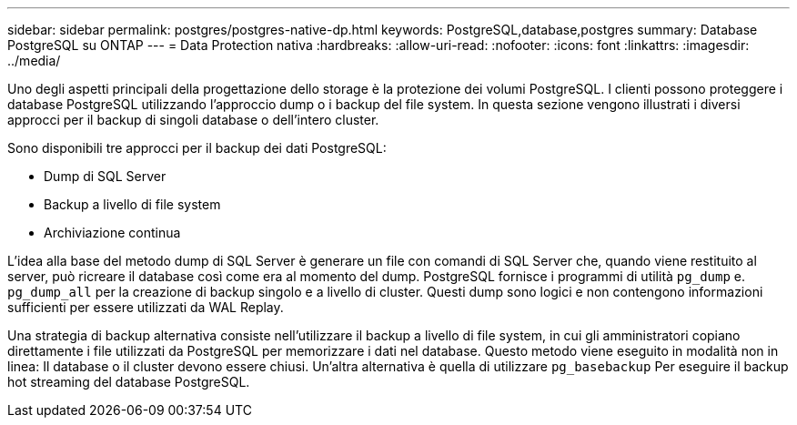 ---
sidebar: sidebar 
permalink: postgres/postgres-native-dp.html 
keywords: PostgreSQL,database,postgres 
summary: Database PostgreSQL su ONTAP 
---
= Data Protection nativa
:hardbreaks:
:allow-uri-read: 
:nofooter: 
:icons: font
:linkattrs: 
:imagesdir: ../media/


[role="lead"]
Uno degli aspetti principali della progettazione dello storage è la protezione dei volumi PostgreSQL. I clienti possono proteggere i database PostgreSQL utilizzando l'approccio dump o i backup del file system. In questa sezione vengono illustrati i diversi approcci per il backup di singoli database o dell'intero cluster.

Sono disponibili tre approcci per il backup dei dati PostgreSQL:

* Dump di SQL Server
* Backup a livello di file system
* Archiviazione continua


L'idea alla base del metodo dump di SQL Server è generare un file con comandi di SQL Server che, quando viene restituito al server, può ricreare il database così come era al momento del dump. PostgreSQL fornisce i programmi di utilità `pg_dump` e. `pg_dump_all` per la creazione di backup singolo e a livello di cluster. Questi dump sono logici e non contengono informazioni sufficienti per essere utilizzati da WAL Replay.

Una strategia di backup alternativa consiste nell'utilizzare il backup a livello di file system, in cui gli amministratori copiano direttamente i file utilizzati da PostgreSQL per memorizzare i dati nel database. Questo metodo viene eseguito in modalità non in linea: Il database o il cluster devono essere chiusi. Un'altra alternativa è quella di utilizzare `pg_basebackup` Per eseguire il backup hot streaming del database PostgreSQL.
